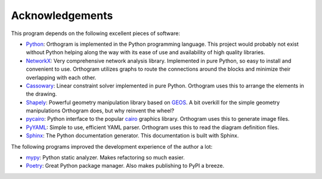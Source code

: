 Acknowledgements
================

This program depends on the following excellent pieces of software:

* `Python`_: Orthogram is implemented in the Python programming
  language.  This project would probably not exist without Python
  helping along the way with its ease of use and availability of high
  quality libraries.

* `NetworkX`_: Very comprehensive network analysis library.
  Implemented in pure Python, so easy to install and convenient to
  use.  Orthogram utilizes graphs to route the connections around the
  blocks and minimize their overlapping with each other.

* `Cassowary`_: Linear constraint solver implemented in pure Python.
  Orthogram uses this to arrange the elements in the drawing.

* `Shapely`_: Powerful geometry manipulation library based on `GEOS`_.
  A bit overkill for the simple geometry manipulations Orthogram does,
  but why reinvent the wheel?

* `pycairo`_: Python interface to the popular `cairo`_ graphics
  library.  Orthogram uses this to generate image files.

* `PyYAML`_: Simple to use, efficient YAML parser.  Orthogram uses
  this to read the diagram definition files.

* `Sphinx`_: The Python documentation generator.  This documentation
  is built with Sphinx.

The following programs improved the development experience of the
author a lot:

* `mypy`_: Python static analyzer.  Makes refactoring so much easier.

* `Poetry`_: Great Python package manager.  Also makes publishing to
  PyPI a breeze.

.. _Python: https://python.org
.. _NetworkX: https://networkx.org/
.. _Shapely: https://github.com/Toblerity/Shapely
.. _GEOS: https://trac.osgeo.org/geos
.. _Cassowary: https://github.com/brodderickrodriguez/cassowary
.. _pycairo: https://github.com/pygobject/pycairo
.. _cairo: https://cairographics.org
.. _PyYAML: https://github.com/yaml/pyyaml
.. _Sphinx: https://www.sphinx-doc.org/
.. _Poetry: https://python-poetry.org/
.. _mypy: http://mypy-lang.org/
